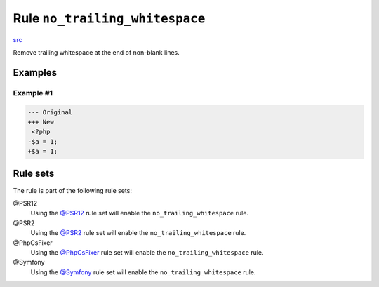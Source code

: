 ===============================
Rule ``no_trailing_whitespace``
===============================

`src <../../../src/Fixer/Whitespace/NoTrailingWhitespaceFixer.php>`_

Remove trailing whitespace at the end of non-blank lines.

Examples
--------

Example #1
~~~~~~~~~~

.. code-block:: diff

   --- Original
   +++ New
    <?php
   -$a = 1;     
   +$a = 1;

Rule sets
---------

The rule is part of the following rule sets:

@PSR12
  Using the `@PSR12 <./../../ruleSets/PSR12.rst>`_ rule set will enable the ``no_trailing_whitespace`` rule.

@PSR2
  Using the `@PSR2 <./../../ruleSets/PSR2.rst>`_ rule set will enable the ``no_trailing_whitespace`` rule.

@PhpCsFixer
  Using the `@PhpCsFixer <./../../ruleSets/PhpCsFixer.rst>`_ rule set will enable the ``no_trailing_whitespace`` rule.

@Symfony
  Using the `@Symfony <./../../ruleSets/Symfony.rst>`_ rule set will enable the ``no_trailing_whitespace`` rule.

